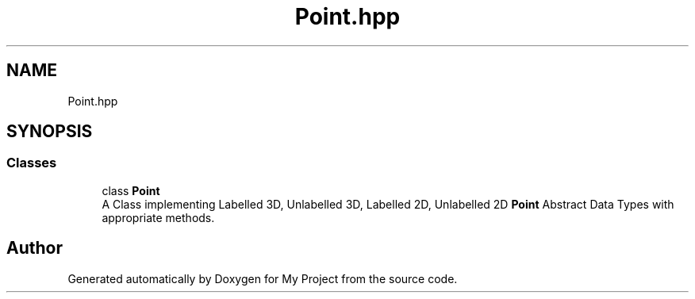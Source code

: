 .TH "Point.hpp" 3 "Mon Mar 5 2018" "My Project" \" -*- nroff -*-
.ad l
.nh
.SH NAME
Point.hpp
.SH SYNOPSIS
.br
.PP
.SS "Classes"

.in +1c
.ti -1c
.RI "class \fBPoint\fP"
.br
.RI "A Class implementing Labelled 3D, Unlabelled 3D, Labelled 2D, Unlabelled 2D \fBPoint\fP Abstract Data Types with appropriate methods\&. "
.in -1c
.SH "Author"
.PP 
Generated automatically by Doxygen for My Project from the source code\&.
